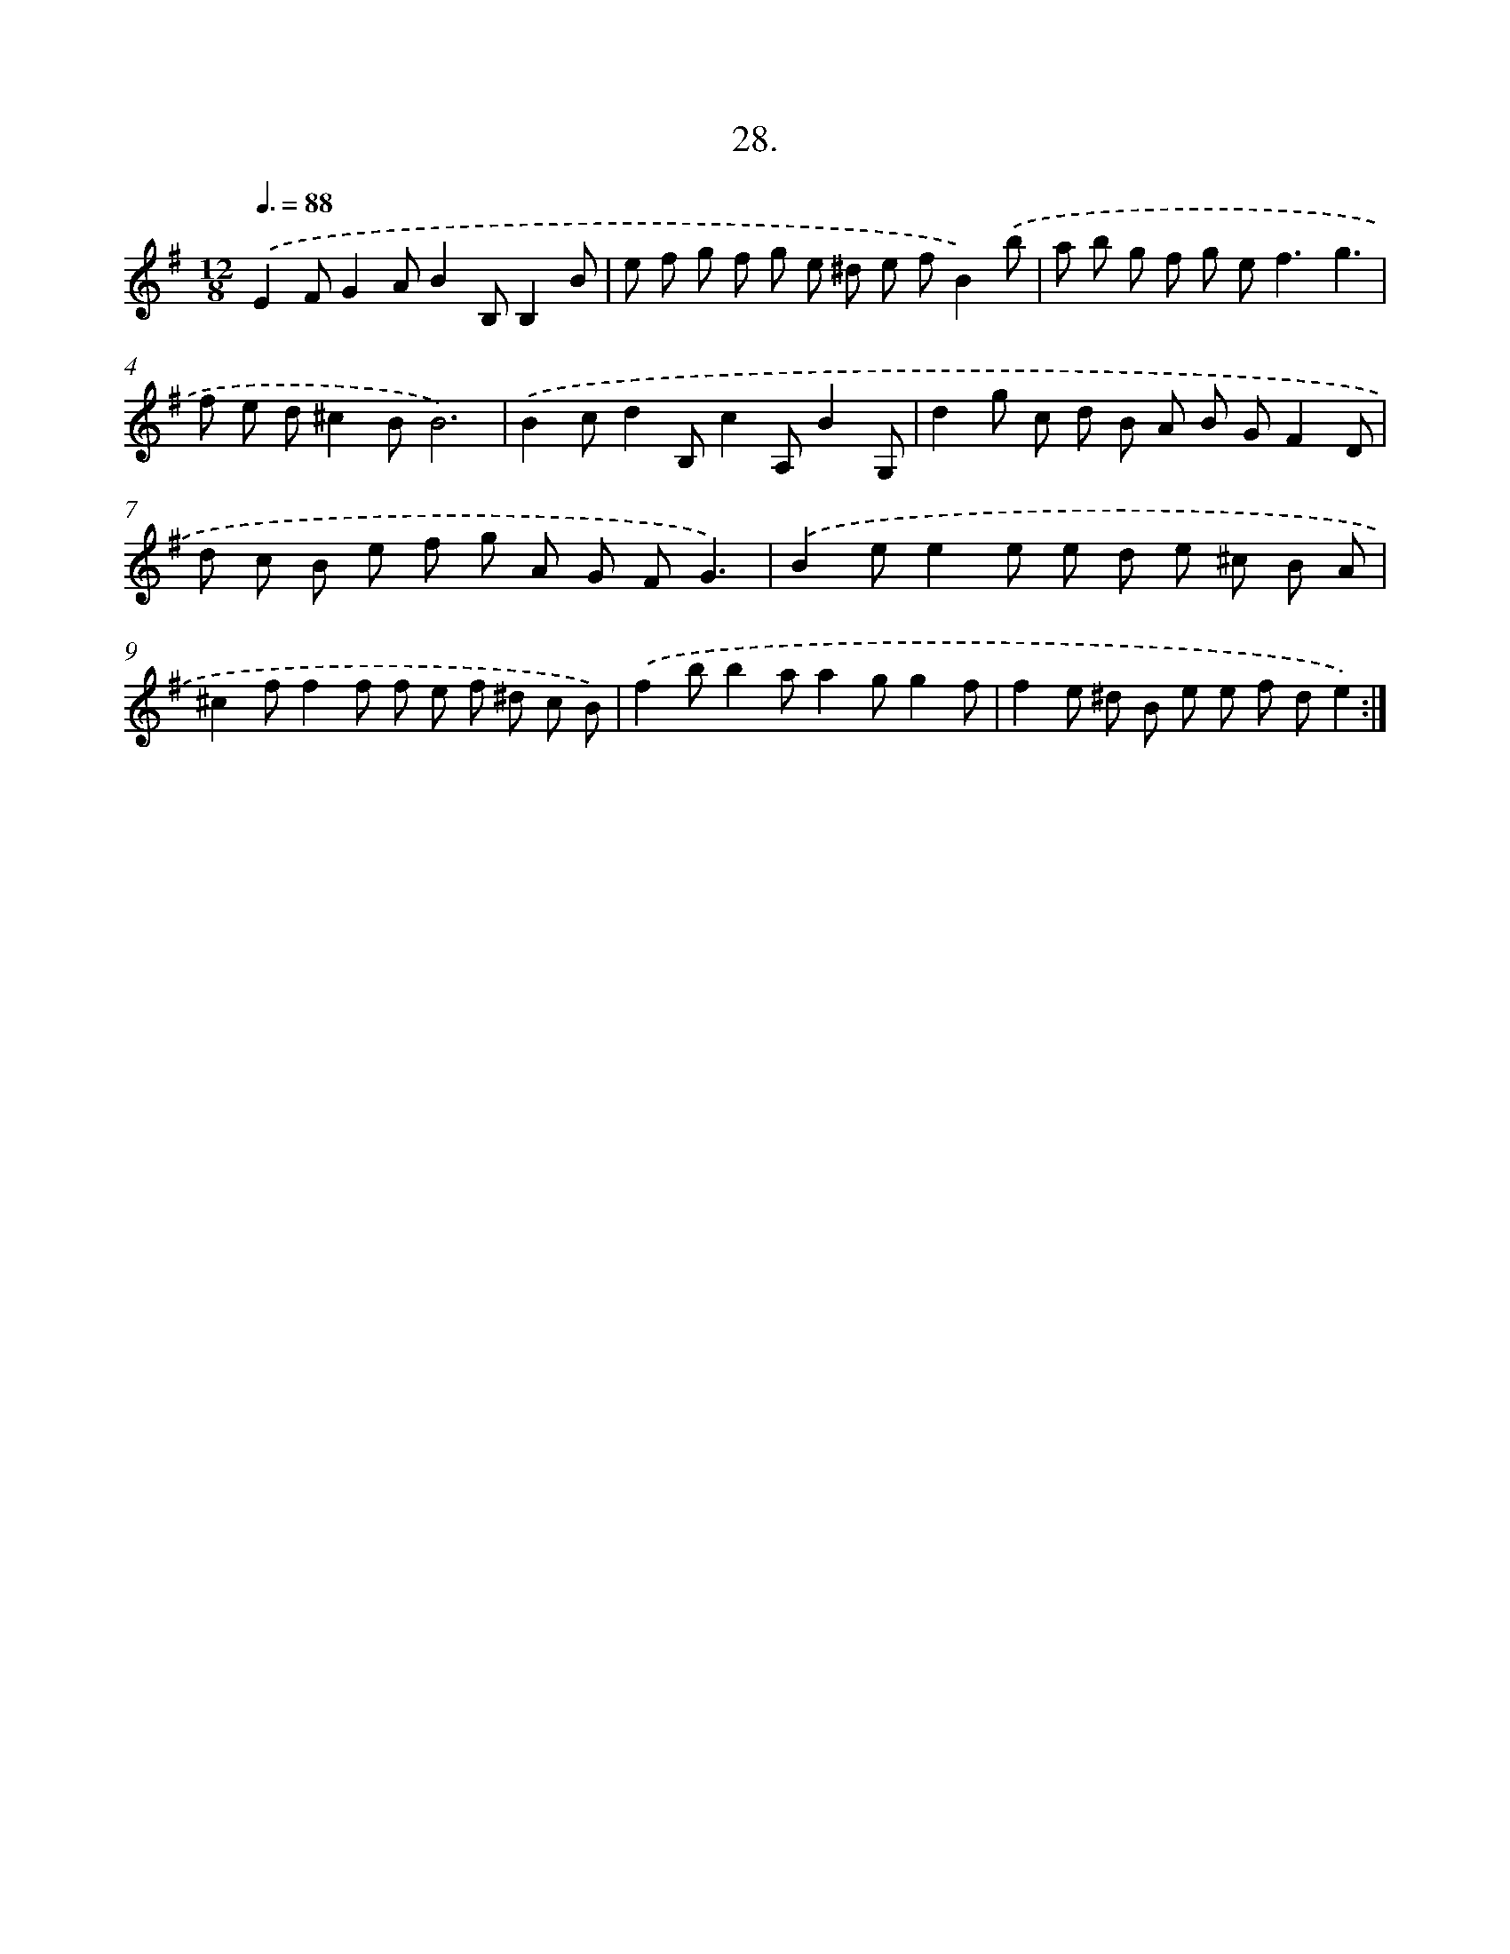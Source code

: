 X: 14346
T: 28.
%%abc-version 2.0
%%abcx-abcm2ps-target-version 5.9.1 (29 Sep 2008)
%%abc-creator hum2abc beta
%%abcx-conversion-date 2018/11/01 14:37:43
%%humdrum-veritas 311783640
%%humdrum-veritas-data 2812866618
%%continueall 1
%%barnumbers 0
L: 1/8
M: 12/8
Q: 3/8=88
K: G clef=treble
.('E2FG2AB2B,B,2B |
e f g f g e ^d e fB2).('b |
a b g f g e2<f2g3 |
f e d^c2BB6) |
.('B2cd2B,c2A,B2G, |
d2g c d B A B GF2D |
d c B e f g A G FG3) |
.('B2ee2e e d e ^c B A |
^c2ff2f f e f ^d c B) |
.('f2bb2aa2gg2f |
f2e ^d B e e f de2) :|]
